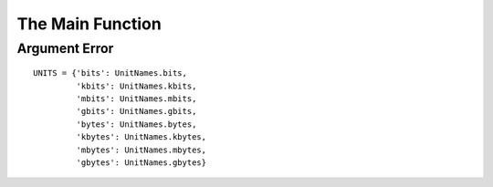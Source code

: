 The Main Function
=================



Argument Error
--------------

.. uml::

   ArgumentError <|-- Exception

.. module:: apetools.parsers.main
.. autosummary::
   :toctree: api

   ArgumentError

::

    UNITS = {'bits': UnitNames.bits,
             'kbits': UnitNames.kbits,
             'mbits': UnitNames.mbits,
             'gbits': UnitNames.gbits,         
             'bytes': UnitNames.bytes,
             'kbytes': UnitNames.kbytes,
             'mbytes': UnitNames.mbytes,
             'gbytes': UnitNames.gbytes}
    
    



.. autosummary::
   :toctree: api

   enable_debugging



.. autosummary::
   :toctree: api

   pipe



.. autosummary::
   :toctree: api

   analyze



.. autosummary::
   :toctree: api

   main

